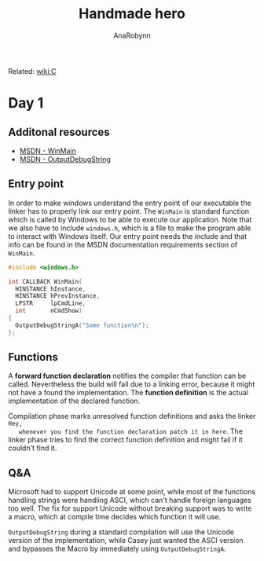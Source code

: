 #+TITLE: Handmade hero
#+AUTHOR: AnaRobynn
#+FILETAGS: :c:handmade:
#+STARTUP: hideblocks

Related: [[file:c.org][wiki:C]]

* Day 1
** Additonal resources
   - [[https://msdn.microsoft.com/en-us/library/windows/desktop/ms633559(v=vs.85).aspx][MSDN - WinMain]]
   - [[https://msdn.microsoft.com/en-us/library/windows/desktop/aa363362(v=vs.85).aspx][MSDN - OutputDebugString]]

** Entry point
   In order to make windows understand the entry point of our executable the linker has to
   properly link our entry point. The ~WinMain~ is standard function which is called by
   Windows to be able to execute our application. Note that we also have to include
   ~windows.h~, which is a file to make the program able to interact with Windows itself.
   Our entry point needs the include and that info can be found in the MSDN documentation
   requirements section of ~WinMain~.

   #+BEGIN_SRC c
     #include <windows.h>

     int CALLBACK WinMain(
       HINSTANCE hInstance,
       HINSTANCE hPrevInstance,
       LPSTR     lpCmdLine,
       int       nCmdShow)
     {
       OutputDebugStringA("Some function\n");
     };
   #+END_SRC

** Functions
   A *forward function declaration* notifies the compiler that function can be called.
   Nevertheless the build will fail due to a linking error, because it might not have a
   found the implementation. The *function definition* is the actual implementation of the
   declared function.

   Compilation phase marks unresolved function definitions and asks the linker =Hey,
   whenever you find the function declaration patch it in here=. The linker phase tries to
   find the correct function definition and might fail if it couldn't find it.

** Q&A
   Microsoft had to support Unicode at some point, while most of the functions handling
   strings were handling ASCI, which can't handle foreign languages too well. The fix for
   support Unicode without breaking support was to write a macro, which at compile time
   decides which function it will use.

   ~OutputDebugString~ during a standard compilation will use the Unicode version of the
   implementation, while Casey just wanted the ASCI version and bypasses the Macro by
   immediately using ~OutputDebugStringA~.
